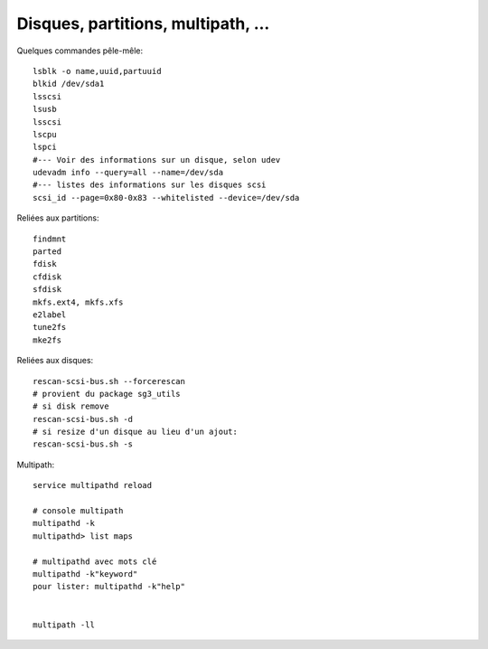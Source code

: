 Disques, partitions, multipath, ...
===================================

Quelques commandes pêle-mêle::

   lsblk -o name,uuid,partuuid
   blkid /dev/sda1
   lsscsi
   lsusb
   lsscsi
   lscpu
   lspci
   #--- Voir des informations sur un disque, selon udev
   udevadm info --query=all --name=/dev/sda
   #--- listes des informations sur les disques scsi
   scsi_id --page=0x80-0x83 --whitelisted --device=/dev/sda

   
Reliées aux partitions::

   findmnt
   parted
   fdisk
   cfdisk
   sfdisk
   mkfs.ext4, mkfs.xfs
   e2label
   tune2fs
   mke2fs
   
Reliées aux disques::

   rescan-scsi-bus.sh --forcerescan
   # provient du package sg3_utils
   # si disk remove
   rescan-scsi-bus.sh -d
   # si resize d'un disque au lieu d'un ajout:
   rescan-scsi-bus.sh -s
   
Multipath::

   service multipathd reload
   
   # console multipath
   multipathd -k
   multipathd> list maps
   
   # multipathd avec mots clé
   multipathd -k"keyword"
   pour lister: multipathd -k"help" 


   multipath -ll


   
